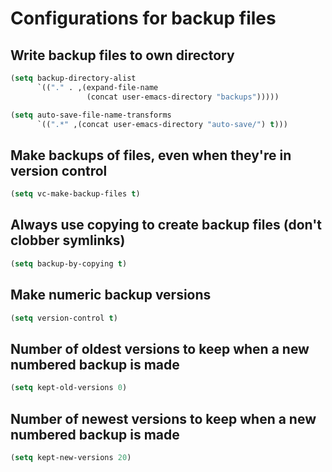 * Configurations for backup files
** Write backup files to own directory
   #+begin_src emacs-lisp
     (setq backup-directory-alist
           `(("." . ,(expand-file-name
                      (concat user-emacs-directory "backups")))))
     
     (setq auto-save-file-name-transforms
           `((".*" ,(concat user-emacs-directory "auto-save/") t)))  
   #+end_src
 
** Make backups of files, even when they're in version control
   #+begin_src emacs-lisp
     (setq vc-make-backup-files t)
   #+end_src
   
** Always use copying to create backup files (don't clobber symlinks)
   #+begin_src emacs-lisp
     (setq backup-by-copying t)
   #+end_src
   
** Make numeric backup versions
   #+begin_src emacs-lisp
     (setq version-control t)
   #+end_src
   
** Number of oldest versions to keep when a new numbered backup is made
   #+begin_src emacs-lisp
     (setq kept-old-versions 0)
   #+end_src
   
** Number of newest versions to keep when a new numbered backup is made
   #+begin_src emacs-lisp
     (setq kept-new-versions 20)
   #+end_src
